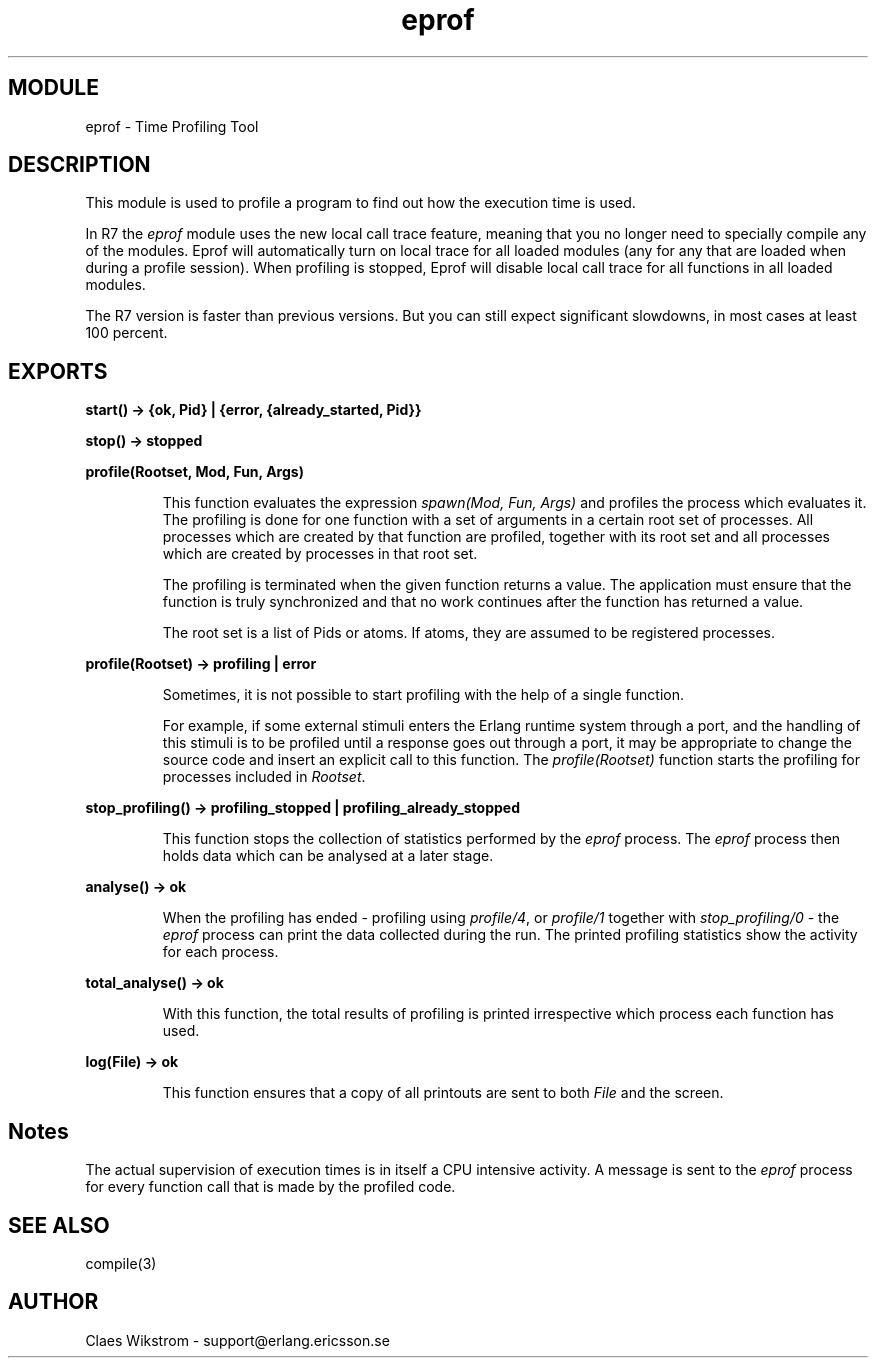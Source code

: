 .TH eprof 3 "tools  1.6.1" "Ericsson Utvecklings AB" "ERLANG MODULE DEFINITION"
.SH MODULE
eprof \- Time Profiling Tool
.SH DESCRIPTION
.LP
This module is used to profile a program to find out how the execution time is used\&.
.LP
In R7 the \fIeprof\fR module uses the new local call trace feature, meaning that you no longer need to specially compile any of the modules\&. Eprof will automatically turn on local trace for all loaded modules (any for any that are loaded when during a profile session)\&. When profiling is stopped, Eprof will disable local call trace for all functions in all loaded modules\&.
.LP
The R7 version is faster than previous versions\&. But you can still expect significant slowdowns, in most cases at least 100 percent\&.

.SH EXPORTS
.LP
.B
start() -> {ok, Pid} | {error, {already_started, Pid}}
.br
.LP
.B
stop() -> stopped
.br
.LP
.B
profile(Rootset, Mod, Fun, Args)
.br
.RS
.LP
This function evaluates the expression \fIspawn(Mod, Fun, Args)\fR and profiles the process which evaluates it\&. The profiling is done for one function with a set of arguments in a certain root set of processes\&. All processes which are created by that function are profiled, together with its root set and all processes which are created by processes in that root set\&.
.LP
The profiling is terminated when the given function returns a value\&. The application must ensure that the function is truly synchronized and that no work continues after the function has returned a value\&.
.LP
The root set is a list of Pids or atoms\&. If atoms, they are assumed to be registered processes\&. 
.RE
.LP
.B
profile(Rootset) -> profiling | error 
.br
.RS
.LP
Sometimes, it is not possible to start profiling with the help of a single function\&. 
.LP
For example, if some external stimuli enters the Erlang runtime system through a port, and the handling of this stimuli is to be profiled until a response goes out through a port, it may be appropriate to change the source code and insert an explicit call to this function\&. The \fIprofile(Rootset)\fR function starts the profiling for processes included in \fIRootset\fR\&. 
.RE
.LP
.B
stop_profiling() -> profiling_stopped | profiling_already_stopped
.br
.RS
.LP
This function stops the collection of statistics performed by the \fIeprof\fR process\&. The \fIeprof\fR process then holds data which can be analysed at a later stage\&. 
.RE
.LP
.B
analyse() -> ok
.br
.RS
.LP
When the profiling has ended - profiling using \fIprofile/4\fR, or \fIprofile/1\fR together with \fIstop_profiling/0\fR - the \fIeprof\fR process can print the data collected during the run\&. The printed profiling statistics show the activity for each process\&. 
.RE
.LP
.B
total_analyse() -> ok
.br
.RS
.LP
With this function, the total results of profiling is printed irrespective which process each function has used\&. 
.RE
.LP
.B
log(File) -> ok 
.br
.RS
.LP
This function ensures that a copy of all printouts are sent to both \fIFile\fR and the screen\&.
.RE
.SH Notes
.LP
The actual supervision of execution times is in itself a CPU intensive activity\&. A message is sent to the \fIeprof\fR process for every function call that is made by the profiled code\&.
.SH SEE ALSO
.LP
compile(3)
.SH AUTHOR
.nf
Claes Wikstrom - support@erlang.ericsson.se
.fi
